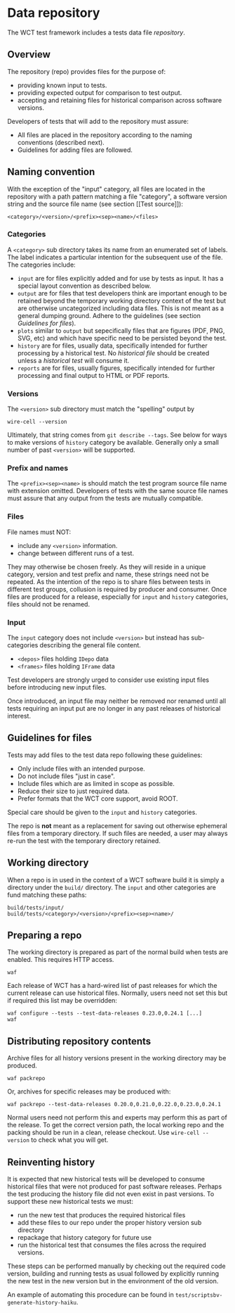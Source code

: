 * Data repository

The WCT test framework includes a tests data file /repository/.

** Overview

The repository (repo) provides files for the purpose of:
- providing known input to tests.
- providing expected output for comparison to test output.
- accepting and retaining files for historical comparison across software versions.

Developers of tests that will add to the repository must assure:

- All files are placed in the repository according to the naming conventions (described next).
- Guidelines for adding files are followed.

** Naming convention

With the exception of the "input" category, all files are located in
the repository with a path pattern matching a file "category", a
software version string and the source file name (see section [[Test
source]]):
#+begin_example
<category>/<version>/<prefix><sep><name>/<files>
#+end_example

*** Categories

A ~<category>~ sub directory takes its name from an enumerated set of labels.  The label indicates a particular intention for the subsequent use of the file.  The categories include:

- ~input~ are for files explicitly added and for use by tests as input.  It has a special layout convention as described below.
- ~output~ are for files that test developers think are important enough to be retained beyond the temporary working directory context of the test but are otherwise uncategorized including data files.  This is not meant as a general dumping ground.  Adhere to the guidelines (see section [[Guidelines for files]]).
- ~plots~ similar to ~output~ but sepecifically files that are figures (PDF, PNG, SVG, etc) and which have specific need to be persisted beyond the test.
- ~history~ are for files, usually data, specifically intended for further processing by a historical test.  No /historical file/ should be created unless a /historical test/ will consume it.
- ~reports~ are for files, usually figures, specifically intended for further processing and final output to HTML or PDF reports. 

*** Versions

The ~<version>~ sub directory must match the "spelling" output by
#+begin_example
wire-cell --version
#+end_example
Ultimately, that string comes from ~git describe --tags~.
See below for ways to make versions of ~history~ category be available.
Generally only a small number of past ~<version>~ will be supported.

*** Prefix and names

The ~<prefix><sep><name>~ is should match the test program source file name with extension omitted.
Developers of tests with the same source file names must assure that any output from the tests are mutually compatible.

*** Files

File names must NOT:
- include any ~<version>~ information.
- change between different runs of a test.
They may otherwise be chosen freely.  As they will reside in a unique category, version and test prefix and name, these strings need not be repeated.  As the intention of the repo is to share files between tests in different test groups, collusion is required by producer and consumer.  Once files are produced for a release, especially for ~input~ and ~history~ categories, files should not be renamed. 

*** Input

The ~input~ category does not include ~<version>~ but instead has sub-categories describing the general file content.

- ~<depos>~ files holding ~IDepo~ data
- ~<frames>~ files holding ~IFrame~ data

Test developers are strongly urged to consider use existing input files before introducing new input files.

Once introduced, an input file may neither be removed nor renamed until all tests requiring an input put are no longer in any past releases of historical interest.


** Guidelines for files

Tests may add files to the test data repo following these guidelines:
- Only include files with an intended purpose.
- Do not include files "just in case".
- Include files which are as limited in scope as possible. 
- Reduce their size to just required data.
- Prefer formats that the WCT core support, avoid ROOT.

Special care should be given to the ~input~ and ~history~ categories.

The repo is *not* meant as a replacement for saving out otherwise
ephemeral files from a temporary directory.  If such files are needed,
a user may always re-run the test with the temporary directory
retained.

** Working directory

When a repo is in used in the context of a WCT software build it is
simply a directory under the ~build/~ directory.  The ~input~ and other
categories are fund matching these paths:

#+begin_example
build/tests/input/
build/tests/<category>/<version>/<prefix><sep><name>/
#+end_example

** Preparing a repo

The working directory is prepared as part of the normal build when
tests are enabled.  This requires HTTP access.

#+begin_example
waf 
#+end_example

Each release of WCT has a hard-wired list of past releases for which
the current release can use historical files.  Normally, users need
not set this but if required this list may be overridden:

#+begin_example
waf configure --tests --test-data-releases 0.23.0,0.24.1 [...]
waf
#+end_example

** Distributing repository contents

Archive files for all history versions present in the working
directory may be produced.

#+begin_example
waf packrepo
#+end_example

Or, archives for specific releases may be produced with:

#+begin_example
waf packrepo --test-data-releases 0.20.0,0.21.0,0.22.0,0.23.0,0.24.1
#+end_example

Normal users need not perform this and experts may perform this as
part of the release.  To get the correct version path, the local
working repo and the packing should be run in a clean, release
checkout.  Use ~wire-cell --version~ to check what you will get.

** Reinventing history

It is expected that new historical tests will be developed to consume historical files that were not produced for past software releases.  Perhaps the test producing the history file did not even exist in past versions.  To support these new historical tests we must:

- run the new test that produces the required historical files
- add these files to our repo under the proper history version sub directory
- repackage that history category for future use
- run the historical test that consumes the files across the required versions.

These steps can be performed manually by checking out the required code version, building and running tests as usual followed by explicitly running the new test in the new version but in the environment of the old version.

An example of automating this procedure can be found in ~test/scriptsbv-generate-history-haiku~.
